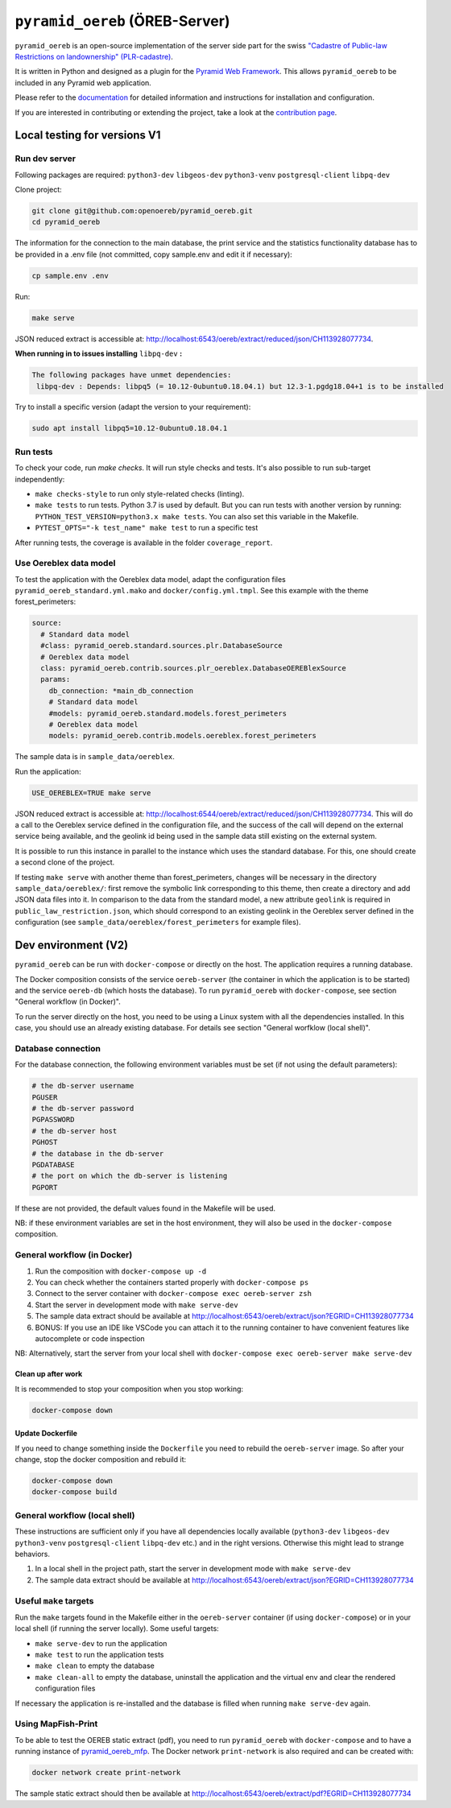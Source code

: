 ===============================
``pyramid_oereb`` (ÖREB-Server)
===============================

|Build Status| |Requirements Status|

``pyramid_oereb`` is an open-source implementation of the server side part for the swiss `"Cadastre of
Public-law Restrictions on landownership" (PLR-cadastre) <https://www.cadastre.ch/en/oereb.html>`__.

It is written in Python and designed as a plugin for the `Pyramid Web Framework
<http://docs.pylonsproject.org/projects/pyramid/en/latest/>`__. This allows ``pyramid_oereb`` to be
included in any Pyramid web application.

Please refer to the `documentation <https://openoereb.github.io/pyramid_oereb/>`__ for detailed
information and instructions for installation and configuration.

If you are interested in contributing or extending the project, take a look at the
`contribution page <https://openoereb.github.io/pyramid_oereb/doc/contrib/>`__.

.. |Build Status| image:: https://github.com/openoereb/pyramid_oereb/actions/workflows/ci.yaml/badge.svg
   :target: https://github.com/openoereb/pyramid_oereb/actions/workflows/ci.yaml
   :alt: Build Status

.. |Requirements Status| image:: https://requires.io/github/openoereb/pyramid_oereb/requirements.svg?branch=master
   :target: https://requires.io/github/openoereb/pyramid_oereb/requirements/?branch=master
   :alt: Requirements Status

Local testing for versions V1
=============================

Run dev server
--------------

Following packages are required: ``python3-dev`` ``libgeos-dev`` ``python3-venv`` ``postgresql-client`` ``libpq-dev``

Clone project:

.. code-block:: bash

  git clone git@github.com:openoereb/pyramid_oereb.git
  cd pyramid_oereb

The information for the connection to the main database, the print service and the statistics functionality database has to be provided in a .env file (not committed, copy sample.env and edit it if necessary):

.. code-block:: bash

  cp sample.env .env

Run:

.. code-block:: bash

  make serve

JSON reduced extract is accessible at: http://localhost:6543/oereb/extract/reduced/json/CH113928077734.


**When running in to issues installing** ``libpq-dev`` **:**

.. code-block:: bash

  The following packages have unmet dependencies:
   libpq-dev : Depends: libpq5 (= 10.12-0ubuntu0.18.04.1) but 12.3-1.pgdg18.04+1 is to be installed


Try to install a specific version (adapt the version to your requirement):

.. code-block:: bash

  sudo apt install libpq5=10.12-0ubuntu0.18.04.1


Run tests
---------

To check your code, run `make checks`. It will run style checks and tests. It's also possible to
run sub-target independently:

- ``make checks-style`` to run only style-related checks (linting).
- ``make tests`` to run tests. Python 3.7 is used by default. But you can run tests with another version by
  running: ``PYTHON_TEST_VERSION=python3.x make tests``. You can also set this variable in the Makefile.
- ``PYTEST_OPTS="-k test_name" make test`` to run a specific test

After running tests, the coverage is available in the folder ``coverage_report``.

Use Oereblex data model
-----------------------

To test the application with the Oereblex data model, adapt the configuration files ``pyramid_oereb_standard.yml.mako`` and ``docker/config.yml.tmpl``.
See this example with the theme forest_perimeters:

.. code-block:: yaml

  source:
    # Standard data model
    #class: pyramid_oereb.standard.sources.plr.DatabaseSource
    # Oereblex data model
    class: pyramid_oereb.contrib.sources.plr_oereblex.DatabaseOEREBlexSource
    params:
      db_connection: *main_db_connection
      # Standard data model
      #models: pyramid_oereb.standard.models.forest_perimeters
      # Oereblex data model
      models: pyramid_oereb.contrib.models.oereblex.forest_perimeters

The sample data is in ``sample_data/oereblex``.

Run the application:

.. code-block:: bash

  USE_OEREBLEX=TRUE make serve


JSON reduced extract is accessible at: http://localhost:6544/oereb/extract/reduced/json/CH113928077734. This will do a call to the Oereblex service defined in the configuration file, and the success of the call will depend on the external service being available, and the geolink id being used in the sample data still existing on the external system.

It is possible to run this instance in parallel to the instance which uses the standard database. For this, one should create a second clone of the project.

If testing ``make serve`` with another theme than forest_perimeters, changes will be necessary in the directory ``sample_data/oereblex/``: first remove the symbolic link corresponding to this theme, then create a directory and add JSON data files into it. In comparison to the data from the standard model, a new attribute ``geolink`` is required in ``public_law_restriction.json``, which should correspond to an existing geolink in the Oereblex server defined in the configuration (see ``sample_data/oereblex/forest_perimeters`` for example files).


Dev environment (V2)
====================

``pyramid_oereb`` can be run with ``docker-compose`` or directly on the host. The application requires a running database.

The Docker composition consists of the service ``oereb-server`` (the container in which the application is to be started) and the service ``oereb-db`` (which hosts the database). To run ``pyramid_oereb`` with ``docker-compose``, see section "General workflow (in Docker)".

To run the server directly on the host, you need to be using a Linux system with all the dependencies installed. In this case, you should use an already existing database. For details see section "General worfklow (local shell)".

Database connection
-------------------

For the database connection, the following environment variables must be set (if not using the default parameters):

.. code-block:: bash

  # the db-server username
  PGUSER
  # the db-server password
  PGPASSWORD
  # the db-server host
  PGHOST
  # the database in the db-server
  PGDATABASE
  # the port on which the db-server is listening
  PGPORT

If these are not provided, the default values found in the Makefile will be used.

NB: if these environment variables are set in the host environment, they will also be used in the ``docker-compose`` composition.


General workflow (in Docker)
----------------------------

1. Run the composition with ``docker-compose up -d``
2. You can check whether the containers started properly with ``docker-compose ps``
3. Connect to the server container with ``docker-compose exec oereb-server zsh``
4. Start the server in development mode with ``make serve-dev``
5. The sample data extract should be available at http://localhost:6543/oereb/extract/json?EGRID=CH113928077734
6. BONUS: If you use an IDE like VSCode you can attach it to the running container to have convenient features like autocomplete or code inspection

NB: Alternatively, start the server from your local shell with ``docker-compose exec oereb-server make serve-dev``

Clean up after work
...................

It is recommended to stop your composition when you stop working:

.. code-block:: bash

  docker-compose down

Update Dockerfile
.................

If you need to change something inside the ``Dockerfile`` you need to rebuild the ``oereb-server`` image. So after your change,
stop the docker composition and rebuild it:

.. code-block:: bash

  docker-compose down
  docker-compose build

General workflow (local shell)
------------------------------

These instructions are sufficient only if you have all dependencies locally available (``python3-dev`` ``libgeos-dev`` ``python3-venv`` ``postgresql-client`` ``libpq-dev`` etc.)
and in the right versions. Otherwise this might lead to strange behaviors.

1. In a local shell in the project path, start the server in development mode with ``make serve-dev``
2. The sample data extract should be available at http://localhost:6543/oereb/extract/json?EGRID=CH113928077734


Useful ``make`` targets
------------------------

Run the ``make`` targets found in the Makefile either in the ``oereb-server`` container (if using ``docker-compose``) or in your local shell (if running the server locally).
Some useful targets:

- ``make serve-dev`` to run the application
- ``make test`` to run the application tests
- ``make clean`` to empty the database
- ``make clean-all`` to empty the database, uninstall the application and the virtual env and clear the rendered configuration files

If necessary the application is re-installed and the database is filled when running ``make serve-dev`` again.

Using MapFish-Print
-------------------

To be able to test the OEREB static extract (pdf), you need to run ``pyramid_oereb`` with ``docker-compose`` and to have a running instance of `pyramid_oereb_mfp <https://github.com/openoereb/pyramid_oereb_mfp>`__.
The Docker network ``print-network`` is also required and can be created with:

.. code-block:: bash

  docker network create print-network

The sample static extract should then be available at http://localhost:6543/oereb/extract/pdf?EGRID=CH113928077734
